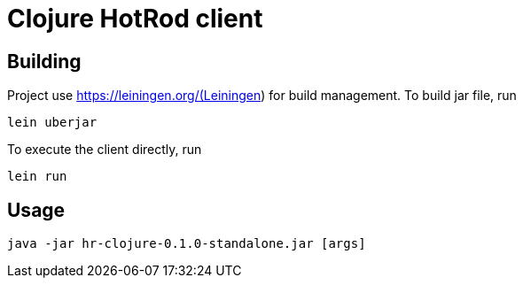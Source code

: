 = Clojure HotRod client

== Building

Project use https://leiningen.org/(Leiningen) for build management.
To build jar file, run

`lein uberjar`

To execute the client directly, run

`lein run`

== Usage

`java -jar hr-clojure-0.1.0-standalone.jar [args]`

